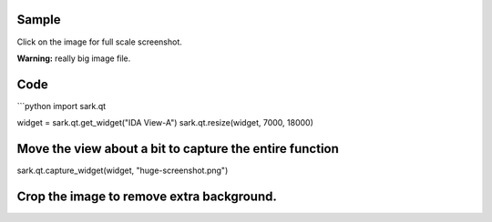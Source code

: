 Sample
======

Click on the image for full scale screenshot.

**Warning:** really big image file.

|image0|

Code
====

\`\`\`python import sark.qt

widget = sark.qt.get\_widget("IDA View-A") sark.qt.resize(widget, 7000,
18000)

Move the view about a bit to capture the entire function
========================================================

sark.qt.capture\_widget(widget, "huge-screenshot.png")

Crop the image to remove extra background.
==========================================

.. |image0| image:: http://i.imgur.com/jwBDM8Dl.png
   :target: http://i.imgur.com/jwBDM8D.png

